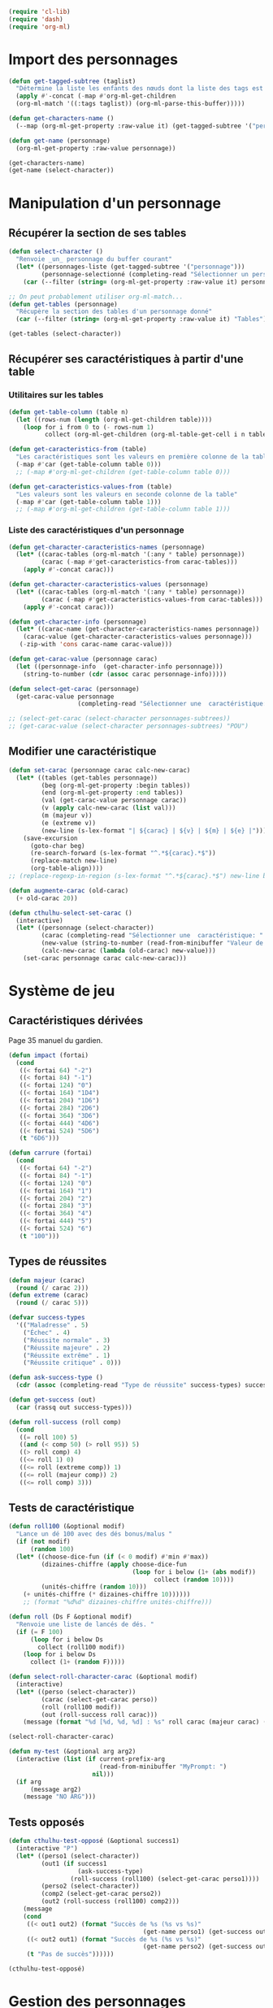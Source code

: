 
#+begin_src emacs-lisp :tangle org-cthulhu.el
(require 'cl-lib)
(require 'dash)
(require 'org-ml)
#+end_src

#+RESULTS:
: org-ml

* Import des personnages 

#+begin_src emacs-lisp
(defun get-tagged-subtree (taglist)
  "Détermine la liste les enfants des nœuds dont la liste des tags est taglist "
  (apply #'-concat (-map #'org-ml-get-children 
  (org-ml-match '((:tags taglist)) (org-ml-parse-this-buffer)))))
#+end_src

#+RESULTS:
: get-tagged-subtree

#+begin_src emacs-lisp :tangle org-cthulhu.el
(defun get-characters-name ()
  (--map (org-ml-get-property :raw-value it) (get-tagged-subtree '("personnage"))))

(defun get-name (personnage)
  (org-ml-get-property :raw-value personnage))
#+end_src

#+RESULTS:
: get-name

#+begin_src emacs-lisp
(get-characters-name)
(get-name (select-character))
#+end_src

#+RESULTS:
: La goule

* Manipulation d'un personnage
** Récupérer la section de ses tables 

#+begin_src emacs-lisp :tangle org-cthulhu.el 
(defun select-character ()
  "Renvoie _un_ personnage du buffer courant"
  (let* ((personnages-liste (get-tagged-subtree '("personnage")))
         (personnage-selectionné (completing-read "Sélectionner un personnage: " (get-characters-name) nil t)))
    (car (--filter (string= (org-ml-get-property :raw-value it) personnage-selectionné) personnages-liste))))

;; On peut probablement utiliser org-ml-match...
(defun get-tables (personnage)
  "Récupère la section des tables d'un personnage donné"
  (car (--filter (string= (org-ml-get-property :raw-value it) "Tables") (org-ml-get-children personnage))))

(get-tables (select-character))
#+end_src

#+RESULTS:
| headline | (:raw-value Tables :begin 9481 :end 12621 :pre-blank 0 :contents-begin 9492 :contents-end 12621 :level 3 :priority nil :tags nil :todo-keyword nil :todo-type nil :post-blank 0 :footnote-section-p nil :archivedp nil :commentedp nil :post-affiliated 9481 :title (Tables) :parent (headline (:raw-value Bobby Watson : un fameux concierge :begin 8985 :end 12622 :pre-blank 0 :contents-begin 9050 :contents-end 12621 :level 2 :priority nil :tags nil :todo-keyword nil :todo-type nil :post-blank 1 :footnote-section-p nil :archivedp nil :commentedp nil :post-affiliated 8985 :title (Bobby Watson : un fameux concierge) :parent (headline (:raw-value Personnages tests :begin 8907 :end 15779 :pre-blank 0 :contents-begin 8985 :contents-end 15778 :level 1 :priority nil :tags (personnage) :todo-keyword nil :todo-type nil :post-blank 1 :footnote-section-p nil :archivedp nil :commentedp nil :post-affiliated 8907 :title (Personnages tests) :parent (org-data nil (section (:begin 3 :end 133 :contents-begin 3 :contents-end 132 :post-blank 1 :post-affiliated 3 :parent #5) (src-block (:language emacs-lisp :switches nil :parameters :tangle org-cthulhu.el :begin 3 :end 112 :number-lines nil :preserve-indent nil :retain-labels t :use-labels t :label-fmt nil :value (require 'cl-lib) |

# #+begin_src emacs-lisp
# ;; Récupérer les tables du personnage sélectionné dans la liste. Oh tiens : =)
# (org-ml-get-property :begin (car (get-tables (select-character personnages-subtrees))))
# (org-ml-get-property :end (car (get-tables (select-character personnages-subtrees))))
# #+end_src

# #+RESULTS:
# : 14299

** Récupérer ses caractéristiques à partir d'une table 
*** Utilitaires sur les tables 

#+begin_src emacs-lisp :tangle org-cthulhu.el 
(defun get-table-column (table n)
  (let ((rows-num (length (org-ml-get-children table))))
    (loop for i from 0 to (- rows-num 1)
          collect (org-ml-get-children (org-ml-table-get-cell i n table)))))

(defun get-caracteristics-from (table)
  "Les caractéristiques sont les valeurs en première colonne de la table"
  (-map #'car (get-table-column table 0)))
  ;; (-map #'org-ml-get-children (get-table-column table 0)))

(defun get-caracteristics-values-from (table)
  "Les valeurs sont les valeurs en seconde colonne de la table"
  (-map #'car (get-table-column table 1)))
  ;; (-map #'org-ml-get-children (get-table-column table 1)))

#+end_src

#+RESULTS:
: get-caracteristics-values-from

*** Liste des caractéristiques d'un personnage 

#+begin_src emacs-lisp :tangle org-cthulhu.el 
(defun get-character-caracteristics-names (personnage)
  (let* ((carac-tables (org-ml-match '(:any * table) personnage))
         (carac (-map #'get-caracteristics-from carac-tables)))
    (apply #'-concat carac)))

(defun get-character-caracteristics-values (personnage)
  (let* ((carac-tables (org-ml-match '(:any * table) personnage))
         (carac (-map #'get-caracteristics-values-from carac-tables)))
    (apply #'-concat carac)))

(defun get-character-info (personnage)
  (let* ((carac-name (get-character-caracteristics-names personnage))
	(carac-value (get-character-caracteristics-values personnage)))
   (-zip-with 'cons carac-name carac-value)))
#+end_src

#+RESULTS:
: get-character-info

#+begin_src emacs-lisp :tangle org-cthulhu.el
(defun get-carac-value (personnage carac)
  (let ((personnage-info  (get-character-info personnage)))
    (string-to-number (cdr (assoc carac personnage-info)))))

(defun select-get-carac (personnage)
  (get-carac-value personnage
                   (completing-read "Sélectionner une  caractéristique: " (get-character-info personnage) nil t)))

;; (select-get-carac (select-character personnages-subtrees))
;; (get-carac-value (select-character personnages-subtrees) "POU")
#+end_src

#+RESULTS:
: select-get-carac

** Modifier une caractéristique 

#+begin_src emacs-lisp
(defun set-carac (personnage carac calc-new-carac)
  (let* ((tables (get-tables personnage))
         (beg (org-ml-get-property :begin tables))
         (end (org-ml-get-property :end tables))
         (val (get-carac-value personnage carac))
         (v (apply calc-new-carac (list val)))
         (m (majeur v))
         (e (extreme v))
         (new-line (s-lex-format "| ${carac} | ${v} | ${m} | ${e} |")))
    (save-excursion
      (goto-char beg)
      (re-search-forward (s-lex-format "^.*${carac}.*$"))
      (replace-match new-line)
      (org-table-align))))
;; (replace-regexp-in-region (s-lex-format "^.*${carac}.*$") new-line beg end)))

(defun augmente-carac (old-carac)
  (+ old-carac 20))

(defun cthulhu-select-set-carac ()
  (interactive)
  (let* ((personnage (select-character))
         (carac (completing-read "Sélectionner une  caractéristique: " (get-character-info personnage) nil t))
         (new-value (string-to-number (read-from-minibuffer "Valeur de la caractéristique ? ")))
         (calc-new-carac (lambda (old-carac) new-value)))
    (set-carac personnage carac calc-new-carac)))
#+end_src

#+RESULTS:
: cthulhu-select-set-carac

* Système de jeu
** Caractéristiques dérivées

Page 35 manuel du gardien.

#+begin_src emacs-lisp
(defun impact (fortai)
  (cond
   ((< fortai 64) "-2")
   ((< fortai 84) "-1")
   ((< fortai 124) "0")
   ((< fortai 164) "1D4")
   ((< fortai 204) "1D6")
   ((< fortai 284) "2D6")
   ((< fortai 364) "3D6")
   ((< fortai 444) "4D6")
   ((< fortai 524) "5D6")
   (t "6D6")))

(defun carrure (fortai)
  (cond
   ((< fortai 64) "-2")
   ((< fortai 84) "-1")
   ((< fortai 124) "0")
   ((< fortai 164) "1")
   ((< fortai 204) "2")
   ((< fortai 284) "3")
   ((< fortai 364) "4")
   ((< fortai 444) "5")
   ((< fortai 524) "6")
   (t "100")))
#+end_src

#+RESULTS:
: carrure

** Types de réussites

#+begin_src emacs-lisp
(defun majeur (carac)
  (round (/ carac 2)))
(defun extreme (carac)
  (round (/ carac 5)))
#+end_src

#+RESULTS:
: extreme

#+begin_src emacs-lisp
(defvar success-types
  '(("Maladresse" . 5)
    ("Échec" . 4)
    ("Réussite normale" . 3)
    ("Réussite majeure" . 2)
    ("Réussite extrême" . 1)
    ("Réussite critique" . 0)))

(defun ask-success-type ()
  (cdr (assoc (completing-read "Type de réussite" success-types) success-types)))

(defun get-success (out)
  (car (rassq out success-types)))

(defun roll-success (roll comp)
  (cond
   ((= roll 100) 5)
   ((and (< comp 50) (> roll 95)) 5)
   ((> roll comp) 4)
   ((<= roll 1) 0)
   ((<= roll (extreme comp)) 1)
   ((<= roll (majeur comp)) 2)
   ((<= roll comp) 3)))
#+end_src

#+RESULTS:
: roll-success

** Tests de caractéristique


#+begin_src emacs-lisp :tangle org-cthulhu.el
(defun roll100 (&optional modif)
  "Lance un dé 100 avec des dés bonus/malus "
  (if (not modif)
      (random 100)
  (let* ((choose-dice-fun (if (< 0 modif) #'min #'max))
         (dizaines-chiffre (apply choose-dice-fun
                                  (loop for i below (1+ (abs modif))
                                        collect (random 10))))
         (unités-chiffre (random 10)))
    (+ unités-chiffre (* dizaines-chiffre 10))))))
    ;; (format "%d%d" dizaines-chiffre unités-chiffre)))

(defun roll (Ds F &optional modif)
  "Renvoie une liste de lancés de dés. "
  (if (= F 100)
      (loop for i below Ds
	    collect (roll100 modif))
    (loop for i below Ds
	  collect (1+ (random F)))))
#+end_src

#+RESULTS:
: roll100

#+begin_src emacs-lisp
(defun select-roll-character-carac (&optional modif)
  (interactive)
  (let* ((perso (select-character))
         (carac (select-get-carac perso))
         (roll (roll100 modif))
         (out (roll-success roll carac)))
    (message (format "%d [%d, %d, %d] : %s" roll carac (majeur carac) (extreme carac) (get-success out)))))

(select-roll-character-carac)
#+end_src

#+RESULTS:
: 2 [20, 10, 4] : Réussite extrême


#+begin_src emacs-lisp
(defun my-test (&optional arg arg2)
  (interactive (list (if current-prefix-arg
                         (read-from-minibuffer "MyPrompt: ")
                       nil)))
  (if arg
      (message arg2)
    (message "NO ARG")))

#+end_src

#+RESULTS:
: my-test



** Tests opposés



#+begin_src emacs-lisp
(defun cthulhu-test-opposé (&optional success1)
  (interactive "P")
  (let* ((perso1 (select-character))
         (out1 (if success1
                   (ask-success-type)
                 (roll-success (roll100) (select-get-carac perso1))))
         (perso2 (select-character))
         (comp2 (select-get-carac perso2))
         (out2 (roll-success (roll100) comp2)))
    (message 
    (cond
     ((< out1 out2) (format "Succès de %s (%s vs %s)"
                                     (get-name perso1) (get-success out1) (get-success out2)))
     ((< out2 out1) (format "Succès de %s (%s vs %s)"
                                     (get-name perso2) (get-success out2) (get-success out1)))
     (t "Pas de succès"))))))
#+end_src

#+RESULTS:
: cthulhu-test-opposé


#+begin_src emacs-lisp
(cthulhu-test-opposé)
#+end_src

#+RESULTS:
: Succès de Bobby Watson : un fameux concierge (Réussite extrême vs Échec)

* Gestion des personnages
** Initialiser les caractéristiques dérivées

#+begin_src emacs-lisp
(defun calcule-dérivées (personnage)
  (let ((imp (impact (+ (get-carac-value personnage "FOR") (get-carac-value personnage "TAI"))))
        (carr (carrure (+ (get-carac-value personnage "FOR") (get-carac-value personnage "TAI"))))
        (esq (/ (get-carac-value personnage "DEX") 2))
        (san (get-carac-value personnage "POU"))
        (langue (get-carac-value personnage "EDU"))
        (pm (/ (get-carac-value personnage "POU") 5))
	(langue ())
        (pdv (/ (+ (get-carac-value personnage "CON") (get-carac-value personnage "TAI")) 10)))
    `(("Impact" . ,(format "| -- Impact | %s |  |  |" imp))
      ("Carrure" . ,(format "| -- Carrure | %s |  |  |" carr))
      ("Esquive" . ,(format "| Esquive | %s | %s | %s |" esq (majeur esq) (extreme esq)))
      ;; ("Langue maternelle" . ,(format "| Langue maternelle | %s | %s | %s |" langue (majeur langue) (extreme langue)))
      ("Santé mentale" . ,(format "| Santé mentale | %s | %s | %s |" san (majeur san) (extreme san)))
      ("Points de magie" . ,(format "| Points de magie | %s |  |  |" pm))
      ("Points de vie" . ,(format "| Points de vie | %s |  |  |" pdv))
      )))

(defun init-tables (personnage)
  (let* ((tables (get-tables personnage))
         (beg (org-ml-get-property :begin tables))
         (end (org-ml-get-property :end tables))
         (pdv (/ (+ (get-carac-value personnage "CON") (get-carac-value personnage "TAI")) 10))
         (new-line (s-lex-format "| Points de vie | ${pdv} |  |  |")))
    (save-excursion
      (cl-loop for (carac-name . new-line) in (calcule-dérivées personnage) do
               (goto-char beg)
               (re-search-forward (s-lex-format "^.*${carac-name}.*$"))
               (replace-match new-line)
               (org-table-align)))))

(defun cthulhu-select-init ()
  (interactive)
  (init-tables (select-character)))
#+end_src

#+RESULTS:
: cthulhu-select-init

* Personnages tests                                              :personnage:
** Bobby Watson : un fameux concierge                           
*** En bref 

3 lignes rapidement *lisibles *.

*** Histoire

Lore. 

Particularités :
- description ::
- traits de caractère :: 
- idéologies et croyances :: 
- personnes importantes :: 
- lieu important :: 
- possessions importantes :: 
- phobies et manies :: 

*** Équipement et possessions

- items :: divers
- Armes de poing :: Derringer calibre 25 (1D6) 
- Fusils :: Carabine (2D6)  
- Mitraillettes :: Thompson (1D10 + 2) 

*** Tables
**** Caractéristiques 

#+TBLNAME: carac
| FOR | 90 | 25 | 10 |
| CON | 60 | 30 | 12 |
| TAI | 70 | 25 | 10 |
| DEX | 70 | 35 | 14 |
| INT | 50 | 25 | 10 |
| APP | 50 | 25 | 10 |
| POU | 80 | 30 | 12 |
| EDU | 10 |  5 |  2 |
| AGE | 35 |    |    |
#+TBLFM: $3=round($2/2)::$4=round($2/5)

**** Santé physique et psychique

| Santé mentale   | 80 | 40 | 16 |
| Points de vie   | 13 |    |    |
| Points de magie | 16 |    |    |
| Chance          |    |  0 |  0 |
#+TBLFM: $3=round($2/2)::$4=round($2/5)

**** Caractéristiques de combat

| Corps à corps (1D3)          |  25 | 13 | 5 |
| -- Carrure                   |   1 |    |   |
| -- Impact                    | 1D4 |    |   |
| Armes à feu (armes de poing) |  20 | 10 | 4 |
| Armes à feu (fusils)         |  25 | 13 | 5 |
| Armes à feu (mitraillettes)  |  15 |  8 | 3 |
| -- Esquive                   |  35 | 17 | 7 |
#+TBLFM: $3=round($2/2)::$4=round($2/5)

**** Compétences
***** Sociales

| Baratin      |  5 | 3 | 1 |
| Charme       | 15 | 8 | 3 |
| Intimidation | 15 | 8 | 3 |
| Persuasion   | 10 | 5 | 2 |
| Psychologie  | 10 | 5 | 2 |
#+TBLFM: $3=round($2/2)::$4=round($2/5)

***** Se repérer

| Bibliothèque        | 20 | 10 | 4 |
| Orientation         | 10 |  5 | 2 |
| Pister              | 10 |  5 | 2 |
| Trouver objet caché | 25 | 13 | 5 |
#+TBLFM: $3=round($2/2)::$4=round($2/5)

***** Cthulhu

| Occultisme | 5 | 3 | 1 |
| Mythos     | 0 | 0 | 0 |
#+TBLFM: $3=round($2/2)::$4=round($2/5)

***** Soins

| Premier soins | 30 | 15 | 6 |
| Médecine      |  1 |  1 | 0 |
| Psychanalyse  |  1 |  1 | 0 |
#+TBLFM: $3=round($2/2)::$4=round($2/5)

***** Se déplacer

| Conduite   | 20 | 10 | 4 |
| Grimper    | 20 | 10 | 4 |
| Lancer     | 20 | 10 | 4 |
| Nager      | 20 | 10 | 4 |
| Pilotage   |  1 |  1 | 0 |
| Sauter     | 20 | 10 | 4 |
| Survie     | 10 |  5 | 2 |
| Écouter    | 20 | 10 | 4 |
| Équitation |  5 |  3 | 1 |
#+TBLFM: $3=round($2/2)::$4=round($2/5)

***** Filouterie

| Discrétion | 20 | 10 | 4 |
| Imposture  |  5 |  3 | 1 |
| Crochetage |  1 |  1 | 0 |
| Pickpocket | 10 |  5 | 2 |
#+TBLFM: $3=round($2/2)::$4=round($2/5)

***** Connaissances théoriques

| Anthropologie     |   1 |              1 |              0 |
| Archéologie       |   1 |              1 |              0 |
| Arts et métiers   |     |              0 |              0 |
| Droit | 555 | 277 | 111 |
| Histoire          |   5 |              3 |              1 |
| Langue maternelle | EDU | round(EDU / 2) | round(EDU / 5) |
| Langues (autre)   |   1 |              1 |              0 |
| Naturalisme       |  10 |              5 |              2 |
| Sciences          |   1 |              1 |              0 |
#+TBLFM: $3=round($2/2)::$4=round($2/5)

***** Connaissances techniques

| Mécanique   | 10 | 5 | 2 |
| Électricité | 10 | 5 | 2 |
#+TBLFM: $3=round($2/2)::$4=round($2/5)

***** Argent 

| Comptabilité | 5 | 3 | 1 |
| Crédit       | 0 | 0 | 0 |
| Estimation   | 5 | 3 | 1 |
#+TBLFM: $3=round($2/2)::$4=round($2/5)

** Ybbo Nostaw : cambrioleur 
*** En bref 

3 lignes rapidement lisibles.

*** Histoire

Lore. 

Particularités :
- description ::
- traits de caractère :: 
- idéologies et croyances :: 
- personnes importantes :: 
- lieu important :: 
- possessions importantes :: 
- phobies et manies :: 

*** Équipement et possessions

- items :: divers
- Armes de poing :: Derringer calibre 25 (1D6) 
- Fusils :: Carabine (2D6)  
- Mitraillettes :: Thompson (1D10 + 2) 

*** Tables
**** Caractéristiques 

| FOR |   |   |   |
| CON |   |   |   |
| TAI |   |   |   |
| DEX |   |   |   |
| INT |   |   |   |
| APP |   |   |   |
| POU |   |   |   |
| EDU |   |   |   |
#+TBLFM: $3=round($2/2)::$4=round($2/5)

**** Santé physique et psychique

| Santé mentale  |   |   |   |
| Points de vie  |   |   |   |
| Point de magie |   |   |   |
| Chance         |   |   |   |
#+TBLFM: $3=round($2/2)::$4=round($2/5)

**** Caractéristiques de combat

| Corps à corps (1D3)          |   |   |   |
| -- Carrure                   |   |   |   |
| Armes à feu (armes de poing) |   |   |   |
| Armes à feu (fusils)         |   |   |   |
| Armes à feu (mitraillettes)  |   |   |   |
| Esquive                      |   |   |   |
#+TBLFM: $3=round($2/2)::$4=round($2/5)

**** Compétences
***** Sociales

| Baratin      |   |   |   |
| Charme       |   |   |   |
| Intimidation |   |   |   |
| Persuasion   |   |   |   |
| Psychologie  |   |   |   |
#+TBLFM: $3=round($2/2)::$4=round($2/5)

***** Se repérer

| Bibliothèque        |   |   |   |
| Orientation         |   |   |   |
| Pister              |   |   |   |
| Trouver objet caché |   |   |   |
#+TBLFM: $3=round($2/2)::$4=round($2/5)

***** Cthulhu

| Occultisme |   |   |   |
| Mythos     |   |   |   |
#+TBLFM: $3=round($2/2)::$4=round($2/5)

***** Soins

| Premier soins |   |   |   |
| Médecine      |   |   |   |
| Psychanalyse  |   |   |   |
#+TBLFM: $3=round($2/2)::$4=round($2/5)

***** Se déplacer

| Écouter    |   |   |   |
| Conduite   |   |   |   |
| Équitation |   |   |   |
| Survie     |   |   |   |
| Pilotage   |   |   |   |
| Grimper    |   |   |   |
| Nager      |   |   |   |
| Lancer     |   |   |   |
| Sauter     |   |   |   |
#+TBLFM: $3=round($2/2)::$4=round($2/5)

***** Filouterie

| Discrétion |   |   |   |
| Imposture  |   |   |   |
| Crochetage |   |   |   |
| Pickpocket |   |   |   |
#+TBLFM: $3=round($2/2)::$4=round($2/5)

***** Connaissances théoriques

| Anthropologie              |   |   |   |
| Sciences                   |   |   |   |
| Archéologie                |   |   |   |
| Histoire                   |   |   |   |
| Arts et métiers (cuisiner) |   |   |   |
| Naturalisme                |   |   |   |
| Langue maternelle          |   |   |   |
| Droit                      |   |   |   |
| Langues (grec)             |   |   |   |
#+TBLFM: $3=round($2/2)::$4=round($2/5)

***** Connaissances techniques

| Mécanique                  |     |     |     |
| Électricité                |     |     |     |
#+TBLFM: $3=round($2/2)::$4=round($2/5)

***** Argent 

| Comptabilité |   |   |   |
| Crédit       |   |   |   |
| Estimation   |   |   |   |
#+TBLFM: $3=round($2/2)::$4=round($2/5)

* Monstres tests                                                 :personnage:
** La goule
*** En bref 

3 lignes rapidement lisibles.

*** Histoire

Lore. 

Particularités :
- description ::
- traits de caractère :: 
- idéologies et croyances :: 
- personnes importantes :: 
- lieu important :: 
- possessions importantes :: 
- phobies et manies :: 

*** Équipement et possessions

- items :: divers
- Armes de poing :: Derringer calibre 25 (1D6) 
- Fusils :: Carabine (2D6)  
- Mitraillettes :: Thompson (1D10 + 2) 

*** Tables
**** Caractéristiques 

| FOR | 70 | 35 | 14 |
| CON |    |    |    |
| TAI |    |    |    |
| DEX |    |    |    |
| INT |    |    |    |
| APP |    |    |    |
| POU |    |    |    |
| EDU |    |    |    |
#+TBLFM: $3=round($2/2)::$4=round($2/5)

**** Santé physique et psychique

| Santé mentale  |   |   |   |
| Points de vie  |   |   |   |
| Point de magie |   |   |   |
| Chance         |   |   |   |
#+TBLFM: $3=round($2/2)::$4=round($2/5)

**** Caractéristiques de combat

| Corps à corps (1D3)          |   |   |   |
| -- Carrure                   |   |   |   |
| Armes à feu (armes de poing) |   |   |   |
| Armes à feu (fusils)         |   |   |   |
| Armes à feu (mitraillettes)  |   |   |   |
| Esquive                      |   |   |   |
#+TBLFM: $3=round($2/2)::$4=round($2/5)

**** Compétences
***** Sociales

| Baratin      |   |   |   |
| Charme       |   |   |   |
| Intimidation |   |   |   |
| Persuasion   |   |   |   |
| Psychologie  |   |   |   |
#+TBLFM: $3=round($2/2)::$4=round($2/5)

***** Se repérer

| Bibliothèque        |   |   |   |
| Orientation         |   |   |   |
| Pister              |   |   |   |
| Trouver objet caché |   |   |   |
#+TBLFM: $3=round($2/2)::$4=round($2/5)

***** Cthulhu

| Occultisme |   |   |   |
| Mythos     |   |   |   |
#+TBLFM: $3=round($2/2)::$4=round($2/5)

***** Soins

| Premier soins |   |   |   |
| Médecine      |   |   |   |
| Psychanalyse  |   |   |   |
#+TBLFM: $3=round($2/2)::$4=round($2/5)

***** Se déplacer

| Écouter    |   |   |   |
| Conduite   |   |   |   |
| Équitation |   |   |   |
| Survie     |   |   |   |
| Pilotage   |   |   |   |
| Grimper    |   |   |   |
| Nager      |   |   |   |
| Lancer     |   |   |   |
| Sauter     |   |   |   |
#+TBLFM: $3=round($2/2)::$4=round($2/5)

***** Filouterie

| Discrétion |   |   |   |
| Imposture  |   |   |   |
| Crochetage |   |   |   |
| Pickpocket |   |   |   |
#+TBLFM: $3=round($2/2)::$4=round($2/5)

***** Connaissances théoriques

| Anthropologie              |   |   |   |
| Sciences                   |   |   |   |
| Archéologie                |   |   |   |
| Histoire                   |   |   |   |
| Arts et métiers (cuisiner) |   |   |   |
| Naturalisme                |   |   |   |
| Langue maternelle          |   |   |   |
| Droit                      |   |   |   |
| Langues (grec)             |   |   |   |
#+TBLFM: $3=round($2/2)::$4=round($2/5)

***** Connaissances techniques

| Mécanique                  |     |     |     |
| Électricité                |     |     |     |
#+TBLFM: $3=round($2/2)::$4=round($2/5)

***** Argent 

| Comptabilité |   |   |   |
| Crédit       |   |   |   |
| Estimation   |   |   |   |
#+TBLFM: $3=round($2/2)::$4=round($2/5)


* Github

#+begin_src emacs-lisp
;; (ghub-post "/user/repos" '((name . "org-cthulhu")))
;; (magit-init (file-name-directory buffer-file-name))
;; (magit-remote-add "origin" (concat "git@github.com:marzikill/" "org-cthulhu" ".git"))))
#+end_src

#+RESULTS:
